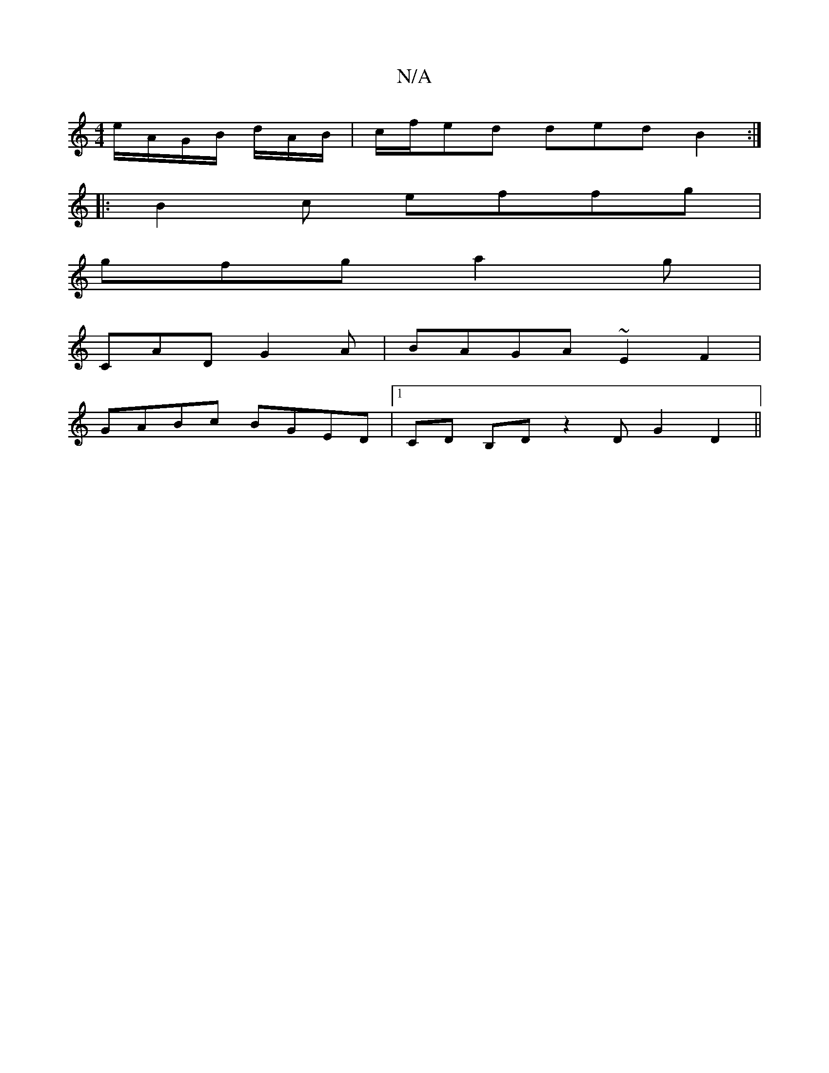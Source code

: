 X:1
T:N/A
M:4/4
R:N/A
K:Cmajor
e/A/G/B/ d/A/B/|c/f/ed ded B2:|
|: B2 c effg |
gfg a2 g |
M:5/2 A,>,a' {b}(aA B BA | E>F BG F2 | A- A/F/D/D/ | G2E F2G|GBd ced|cBA ABd|BAF DED|
CAD G2 A|BAGA ~E2 F2|
GABc BGED|1 CD B,D z2D 1 G2 D2 ||
